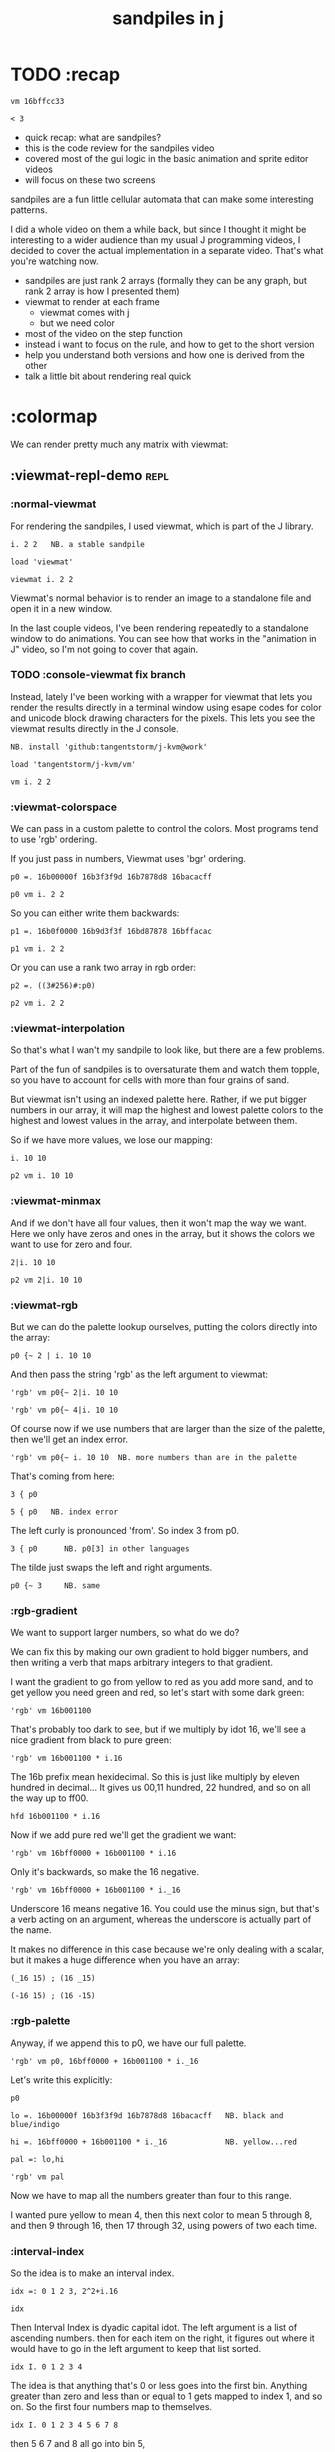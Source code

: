 #+title: sandpiles in j

* TODO :recap

: vm 16bffcc33

: < 3

- quick recap: what are sandpiles?
- this is the code review for the sandpiles video
- covered most of the gui logic in the basic animation and sprite editor videos
- will focus on these two screens

sandpiles are a fun little cellular automata that can make some interesting patterns.

I did a whole video on them a while back, but since I thought it might be interesting to a wider audience than my usual J programming videos, I decided to cover the actual implementation in a separate video. That's what you're watching now.


- sandpiles are just rank 2 arrays (formally they can be any graph, but rank 2 array is how I presented them)
- viewmat to render at each frame
  - viewmat comes with j
  - but we need color
- most of the video on the step function
- instead i want to focus on the rule, and how to get to the short version
- help you understand both versions and how one is derived from the other
- talk a little bit about rendering real quick

* :colormap

We can render pretty much any matrix with viewmat:

** :viewmat-repl-demo                                          :repl:
*** :normal-viewmat
For rendering the sandpiles, I used viewmat, which is part of the J library.

: i. 2 2   NB. a stable sandpile

: load 'viewmat'

: viewmat i. 2 2

Viewmat's normal behavior is to render an image to a standalone file and open it in a new window.

In the last couple videos, I've been rendering repeatedly to a standalone window to do animations. You can see how that works in the "animation in J" video, so I'm not going to cover that again.

*** TODO :console-viewmat   fix branch
Instead, lately I've been working with a wrapper for viewmat that lets you render the results directly in a terminal window using esape codes for color and unicode block drawing characters for the pixels. This lets you see the viewmat results directly in the J console.
: NB. install 'github:tangentstorm/j-kvm@work'

: load 'tangentstorm/j-kvm/vm'

: vm i. 2 2

*** :viewmat-colorspace
We can pass in a custom palette to control the colors.
Most programs tend to use 'rgb' ordering.

If you just pass in numbers, Viewmat uses 'bgr' ordering.
: p0 =. 16b00000f 16b3f3f9d 16b7878d8 16bacacff

: p0 vm i. 2 2

So you can either write them backwards:
: p1 =. 16b0f0000 16b9d3f3f 16bd87878 16bffacac

: p1 vm i. 2 2

Or you can use a rank two array in rgb order:
: p2 =. ((3#256)#:p0)

: p2 vm i. 2 2

*** :viewmat-interpolation
So that's what I wan't my sandpile to look like, but there are a few problems.

Part of the fun of sandpiles is to oversaturate them and watch them topple, so you have to account for cells with more than four grains of sand.

But viewmat isn't using an indexed palette here. Rather, if we put bigger numbers in our array, it will map the highest and lowest palette colors to the highest and lowest values in the array, and interpolate between them.

So if we have more values, we lose our mapping:

: i. 10 10

: p2 vm i. 10 10

*** :viewmat-minmax
And if we don't have all four values, then it won't map the way we want. Here we only have zeros and ones in the array, but it shows the colors we want to use for zero and four.

: 2|i. 10 10

: p2 vm 2|i. 10 10

*** :viewmat-rgb
But we can do the palette lookup ourselves, putting the colors directly into the array:

: p0 {~ 2 | i. 10 10

And then pass the string 'rgb' as the left argument to viewmat:

: 'rgb' vm p0{~ 2|i. 10 10

: 'rgb' vm p0{~ 4|i. 10 10

Of course now if we use numbers that are larger than the size of the palette, then we'll get an index error.

: 'rgb' vm p0{~ i. 10 10  NB. more numbers than are in the palette

That's coming from here:

: 3 { p0

: 5 { p0   NB. index error

The left curly is pronounced 'from'. So index 3 from p0.

: 3 { p0      NB. p0[3] in other languages

The tilde just swaps the left and right arguments.

: p0 {~ 3     NB. same

*** :rgb-gradient
We want to support larger numbers, so what do we do?

We can fix this by making our own gradient to hold bigger numbers, and then writing a verb that maps arbitrary integers to that gradient.

I want the gradient to go from yellow to red as you add more sand, and to get yellow you need green and red, so let's start with some dark green:

: 'rgb' vm 16b001100

That's probably too dark to see, but if we multiply by idot 16, we'll see a nice gradient from black to pure green:

: 'rgb' vm 16b001100 * i.16

The 16b prefix mean hexidecimal. So this is just like multiply by eleven hundred in decimal... It gives us 00,11 hundred, 22 hundred, and so on all the way up to ff00.

: hfd 16b001100 * i.16

Now if we add pure red we'll get the gradient we want:

: 'rgb' vm 16bff0000 + 16b001100 * i.16

Only it's backwards, so make the 16 negative.

: 'rgb' vm 16bff0000 + 16b001100 * i._16

Underscore 16 means negative 16. You could use the minus sign, but that's a verb acting on an argument, whereas the underscore is actually part of the name.

It makes no difference in this case because we're only dealing with a scalar, but it makes a huge difference when you have an array:

: (_16 15) ; (16 _15)

: (-16 15) ; (16 -15)

*** :rgb-palette

Anyway, if we append this to p0, we have our full palette.

: 'rgb' vm p0, 16bff0000 + 16b001100 * i._16

Let's write this explicitly:

: p0

: lo =. 16b00000f 16b3f3f9d 16b7878d8 16bacacff   NB. black and blue/indigo

: hi =. 16bff0000 + 16b001100 * i._16             NB. yellow...red

: pal =: lo,hi

: 'rgb' vm pal


Now we have to map all the numbers greater than four to this range.

I wanted pure yellow to mean 4,
then this next color to mean 5 through 8,
and then 9 through 16,
then 17 through 32,
using powers of two each time.

*** :interval-index
So the idea is to make an interval index.

: idx =: 0 1 2 3, 2^2+i.16

: idx

Then Interval Index is dyadic capital idot.
The left argument is a list of ascending numbers.
then for each item on the right, it figures out where it would have to go in the left argument to keep that list sorted.

: idx I. 0 1 2 3 4

The idea is that anything that's 0 or less goes into the first bin. Anything greater than zero and less than or equal to 1 gets mapped to index 1, and so on. So the first four numbers map to themselves.

: idx I. 0 1 2 3 4 5 6 7 8

then 5 6 7 and 8 all go into bin 5,

: idx I. 0 1 2 3 4 5 6 7 8 9 10 16 17

9 through 16 go into bin 6, and so on.

*** :indexed-palette

Now we can use that as an index into the palette.

: pal {~ idx I. 0 1 2 3 4 5 6 7 8 9 10

: 'rgb' vm pal {~ idx I. 0 1 2 3 4 5 6 7 8 9 10

But there's still a problem. The way I've written it, this works all the way up to 2^17. But if the number is too big, then we'll get an index error:

: 'rgb' vm pal {~ idx I. 2^17

: 'rgb' vm pal {~ idx I. 1 + 2^17 NB. too big

The problem is that 2^17 is the last number in the index.

: idx = 2^17

: idx I. 2^17

So if you ask for a higher number, it puts it in the next bin, which is bin 20.

: idx I. 1+2^17

And since the length of the palette is 20 and indexing starts at 0,

: # pal

: 20 { pal   NB. index error

.. then it's not going to work.

in the original code I did some manual bounds checking but
what i should have done is just made the index one item shorter.
then anything bigger than 2^17 (remember we're adding 2).

: idx =: 0 1 2 3, 2^2+i.15

: # idx

Since the length of the index is now one less than the length of the palette, every number will now get mapped properly.

: 'rgb' vm pal {~ idx I. 2^203948 NB. no problem

*** :smooth-color
anyway, now we can draw sandpiles and get with this nice smooth ramping effect for the colors.

: 'rgb' vm pal {~ idx I. i. 32 32

*** :vsp
So now let's wrap this up as a verb:

: {{ 'rgb' vm pal {~ idx I. y }} i. 32 32

These double curly braces are a new syntax that was added in j902. You can use them to define all sorts of things inline. Here we're using the magic special name y inside, so we get a monadic verb.

Let's call it vsp for view sandpile:

: vsp =: {{ 'rgb' vm pal {~ idx I. y }}

And we're ready to go.

: vsp i. 2 2

*** :vm-vs-viewmat

One last note before we move on.

All this time i've been showing individual scalars and lists with this vm verb.

: 'rgb' vm 16b001100

If you're using plain viewmat, it'll give you an error if you try that.

: 'rgb' viewmat 16b001100  NB. shape error

You can fix that with comma dot. It brings any array to rank 2, by turning each of the array's items into a flat list.

: 'rgb' viewmat ,.16b001100  NB. fix with 'ravel items'

: 'rgb' viewmat ,.16b001100  * i. 16

That works for rank 1 as well. If you want it horizontal, you can use transpose:

: 'rgb' viewmat |:,.16b001100  * i. 16

For rank 1 in particular you can do that all in one step, with itemize:

: 'rgb' viewmat ,:16b001100  * i. 16

But that won't work for a scalar.

: 'rgb' viewmat ,:16b001100  NB. error

Whereas transposing after ravel items works for both:

: 'rgb' viewmat |:,.16b001100  NB. error

Anyway, the 'vm' verb does that for you behind the scenes.

* :settle
** settle: step by step                                        :repl:
*** :plus-sign
Okay so now let's see how to actually do the sandpile logic.
We need a sandpile to work with, so let's make a little plus sign.

Here's a 5 by 5 grid of zeros:

: 5 5 $ 0

Let's put the number four in slot 2.

: . n?4 (2}) 5 5 $ 0?
: 4 (2}) 5 5 $ 0

Right curly brace is called amend, and it's an adverb. Passing the 2 in as the left argument makes it into a verb that takes its left argument (4) and sticks it into slot 2 on the right argument.

: . !

As you can see that sets the whole row at index 2.

We can do the same thing at rank 1 to put a 4 at index 2 in each individual line.

: . ^i4 (2}"1) ?
: 4 (2}"1) 4 (2}) 5 5 $ 0

That's exactly what I want, but let's factor out the four.

: 4 (2}"1 ; 2}) 5 5 $ 0

As you can see it passes 4 and the grid of zeros to both of these amend verbs, and then combines the two results. This is called a fork.

Here the combining verb is this semicolon, called link, that puts the two arrays into their own boxes and returns the boxes as an array.

If we want to combine them together to make a plus sign, we could use something like max:

: 4 (2}"1 >. 2}) 5 5 $ 0

We didn't really need to do these last two steps, but I wanted to get you thinking about this idea of performing some verb at different ranks and then combining the results with a fork, since we're going to see that same pattern several times as we look at the logic for settle.

Okay so now we have a sandpile to work with. Let's call it y.

: y =. 4 (2}"1 >. 2}) 5 5 $ 0

: vsp y

*** :gt
Any time there are more than three grains of sand in a cell, the pile topples over.

So where is y greater than 3?

: y > 3

All the fours turn into ones.

Let's call that gt for greater than.

: gt =. y > 3

Notice it didnt print out the grid this time. j hides the result when the leftmost part of the line is an assignment

If we put a bracket here it's just an identity function, but it changes the leftmost part of the line and so j prints the result

: gt =. y > 3

Or since it's a sandpile, we could just use vsp:

: vsp gt =. y > 3

The complete rule is that any time a cell has more than 3 grains of sand, we send one grain in each of the 4 cardinal directions.

*** :shift-up
Well gt already tracks the position of one grain of sand.
so to shift upward, we can append a row of 0s and chop off the top row.

: vsp up =. }.   gt ,  0

*** :shift-down
to shift down, we append the 0 at the top and then chop off the bottom row.

: vsp dn =. }:    0 ,  gt

*** :left
Left and right work the same way, but we apply the rule at each row instead of to the whole array

So for left we use this rank 1 modifier again.

: vsp lf =. }."1 gt ,"1 ] 0

We need the right identity bracket or parentheses to separate the 1 in the rank 1 conjunction from the 0, which is an argument to the resulting verb.

But actually, appending something to each row, or putting two arrays together side by side, is so common that there's another primitive that does exactly that.

: vsp lf =. }."1 gt ,. 0

We saw the monadic form (called ravel items) earlier when we were lifting scalars and vectors up to rank 2 for viewmat.

The dyadic from is called stitch, and it joins each item of x with the corresponding item of y. It doesn't necessarily mean rank 1, it works at 1 less than the highest rank. But since the items of gt are its rows, and the corresponding items of zero are just the zero itself, it does exactly what we want here.

*** :right
And the same idea for shifting right.

With the 0 on the left side of the stich, we're stuck with a bracket again.

: vsp rt =. }:"1 ]0 ,. gt

We could also use the tilde to switch the order:

: vsp rt =. }:"1 gt ,.~ 0

Or we could do the stitch after we behead each row:

: vsp rt =. 0 ,. }:"1 gt

But we're going to shrink all of this way down in a few minutes anyway, so it doesn't really matter.

*** :adding-up
Now we just need add all these shifted versions to the original sandpile:

: vsp y + up + dn + lf + rt

And of course remove four from the centers:

: [ cn =. _4 * gt

: vsp y + up + dn + lf + rt + cn


** settle monad
#+begin_src j
settle =: monad define          NB. settle sandpiles with entries > 3
  gt =. y > 3
  up =. }.   gt ,  0            NB. shift in each of the 4 directions
  dn =. }:    0 ,  gt           NB. (fill in with 0 rather than wrap)
  lf =. }."1 gt ,. 0
  rt =. }:"1 ]0 ,. gt
  cn =. _4 * gt                 NB. the 4 we subtract from the center
  y + up + dn + lf + rt + cn
)
#+end_src

Okay, so here's everything all together, wrapped up as a monad.

: settle y

** TODO the short version
#+begin_src j

f =: _1 1 |.!.0"0 _ ]
s =: (++/@(_4&*,f,f&.(|:"2))@(3&<))^:_
vsp s 50 50 $ 4
#+end_src
... And here's the short version.
Was the most obvious way to write it at the time.
You might think this is write-only code.
This right bracket doesn't match with anything.
The syntax highlighting really helps, but you just have to know that |: is one token whereas ++ is two
(the rule is that if it's more than one character, everything after the first character is a dot or colon)
I certainly don't just instantly grok what it says,
just like I wouldn't just instantly grok what a page of
python code means.
It's sort of like reading a long unfamiliar foreign word. You just have to take it slow and look at each piece in isolation.
** are they the same?
*** :side-by-side
#+begin_src j
settle =: monad define          NB. settle sandpiles with entries > 3
  gt =. y > 3
  up =. }.   gt ,  0            NB. shift in each of the 4 directions
  dn =. }:    0 ,  gt           NB. (fill in with 0 rather than wrap)
  lf =. }."1 gt ,. 0
  rt =. }:"1 ]0 ,. gt
  cn =. _4 * gt                 NB. the 4 we subtract from the center
  y + up + dn + lf + rt + cn
)

f =: _1 1 |.!.0"0 _ ]           NB. golfed version
s =: (++/@(_4&*,f,f&.(|:"2))@(3&<))^:_
#+end_src
*** :test-same                                                :repl:
#+begin_src j
(s -: settle) 50 50 $ 4         NB. if this=1, s and settle are same
(s -: settle^:_) 50 50 $ 4      NB. if this=1, s and settle are same
#+end_src
One way we can test that these are the same is to compare the outputs.
That's what this line at the bottom does.
Looks like they're not the same.
But we can change the settle to keep running until it reaches a fixedpoint.
That's what this carat-colon-underscore sequence means.
Or in the spirit of golfing, we could remove the sequence from s, and have it do only a single step.

** first golf: one step at a time
#+begin_src j
f =: _1 1 |.!.0"0 _ ]
s =: (+ +/@(_4&*,f,f&.(|:"2))@(3&<))^:_
vm s 50 50 $ 4

s =: + +/@(_4&*,f,f&.(|:"2))@(3&<)
vm s^:_ [50 50 $ 4
#+end_src
in fact if we do that we save at least one character, because we can remove the parentheses,
and move the fixedpoint sequence down to the next line. ^:_
but we have to give a character back becaues underscore is a number (it means infinity)
and so we need an identity bracket to separate it from the 50 50.
although if you're serious about golfing, you could just replace the space.
in fact you could just remove most of the spaces, but I'd rather save that until the very end just to keep things
readable.
or you know, as readable as possible. :)
* :deconstruct
#+begin_src j
settle =: monad define
  gt =. y > 3
  up =. }.   gt ,  0
  dn =. }:    0 ,  gt
  lf =. }."1 gt ,. 0
  rt =. }:"1 ]0 ,. gt
  cn =. _4 * gt
  y + up + dn + lf + rt + cn
)

f =: _1 1 |.!.0"0 _ ]
s =: + +/@(_4&*,f,f&.(|:"2))@(3&<)
#+end_src
anyway, back to our comparison.
the bottom line of settle is a sum of a bunch of things, and most of them are derived from gt.
so if each of these were verbs that took gt as an argument, we could rewrite it like this:
: (y + up + dn + lf + rt + cn) gt
The rule is that when you have a sequence of tokens on a line or in parentheses,
then the rightmost token determines usually what your final result is going to be.
So at the moment, cn is a noun, so this whole thing in parentheses is a noun.
And then we're sticking that noun next to gt, which is also a noun, and that's a syntax error.
But if we turn cn into a verb = again we know it's a noun because we have a noun on the right,
but we can replace it with the identity function:
: cn =. _4 * ]
and now cn is a verb.
that makes this whole thing a verb train. you can have as many nouns on the left as you like,
as long as you put verbs in between them.
and by the way, that rule is a little oversimplified, because you actually can have a noun on
the right edge and still wind up with a verb, if the thing next to it is a conjunction. so
we could also write cn like this:
: cn =. *&_4
Negative four is a noun, but we're using the bind conjunction to bind it to multiplication operator so the whole thing is a verb that multiplies its argument by negative four.
anyway, now that cn is a verb, we've got a verb on the right in the parentheses, and so this whole thing
becomes a verb operating on gt.
let's turn the rest of these nouns into verbs as well.
** TODO
so now we wrap this as a verb...

the whole thing is a monad

The lines in the middle all make nouns, but they could be functions on 'gt'.

The main idea here is that a noun phrase that depends on a single variable
can be replaced with a monad applied to that variable.

We wrap the noun phrase in single quotes (escaping appropriately), put
the tokens ~monad :~ on the left, and then invoke the monad we just created
on the variable in question.

Now since we're getting the value as the first argument, we can replace
all instances of the variable with ~y~ inside the single quotes.

All five of these noun phrases can become monads acting on gt in this way.

** tacit up
#+begin_src j
up =. }. gt , 0

up =. }. ] , 0:    NB.
#+end_src
cn and the train we've created below it are what we call tacit verbs, in that they don't refer directly to their arguments.
a lot of times, tacit programming like this is going to give you a very compact representation of your operation, but it's not always obvious how to get there.
For example, with the initial rewrite of =cn=, I just replaced =gt= with the right identity bracket, and that turned it into a valid fork.
: cn =. 4 * ]
With up, we have a zero on the right, and zero is a noun, so it's not so easy. If we try doing this,
it's just going to apply a comma and right identity and the behead function to that zero. So you
enlist the zero, do nothing and then remove the first item, giving you an empty list. Not what we want!
: up =. }. ] , 0     NB. no good: empty list
So we need that zero to be a verb. You can take any primitive and turn it into a verb using the rank conjunction.
So for example, here's i.10
: i. 10
and here's i.10 zeroed out at rank zero:
: 0"0 i. 10
and at rank infinity:
: 0"_ i. 10
So for up we could say:
: up =. }. ] , 0"_   NB. still no good
or... all the single digit numbers have primitive verb equivalents if you just put a colon after them, so we could try that:
: up =. }. ] , 0:    NB. still no good
Either way, =up= is now a verb, but it doesn't do what we want because it's a hook. Basically, the verbs in a train alternate between being applied to the arguments and being applied to the results of the other verbs.
# highlight the slots
: up =. }. ] , 0:    NB. still no good
Since there isn't a verb on the left, J fills it in with a left bracket, which passes in the left argument if you use it as a dyad, and the right argument if you use it as a monad.
: 2 (,]) 3
: (,])
Anyway, that means this definition of up:
: up =.   }. ] , 0:    NB. hook. still no good
Is shorthand for this:
: up =. [ }. ] , 0:    NB. equivalent fork. still no good
Which means the right-curly dot isn't the monad called 'behead', but rather the dyad called 'drop', and that's not what we want. So to force it to be called as a monad, we'd have to cap off the left hand side of the train:
: up =. [: }. ] , 0:   NB. finally!
** tacit up (test)
#+begin_src j
settle =: monad define
  gt =. y > 3
  up =. }.   gt ,  0   NB. original
  up =. [: }. ] , 0:   NB. tacit version
  dn =. }:    0 ,  gt
  lf =. }."1 gt ,. 0
  rt =. }:"1 ]0 ,. gt
  cn =. *&_4
  (y + up + dn + lf + rt + cn) gt
)
#+end_src


Okay, so now that's actually the function we want it to be, and it will work fine in the train.

We /could/ work through that same process to turn all these other nouns into tacit verbs, but it's kind of a premature optimization and also can often do the translation for us.


So instead of tacit verbs, we can make up into an explicit verb.

Right now, settle itself is an explicit verb. The word =define= is an adverb:

: define

It's composed of a zero applied to the right side of the explicit definition conjunction (the colon).

Explicit definition takes a number on the left saying what part of speech you're defining. So here monad is just the number 3: which indicates a monadic verb.

: monad

Then the zero indicates that j is to read the definition from the following lines until it encounters a line consisting of a closing parenthesis:

: )

But instead of a zero, you can also pass in a string, and so you can use that to quickly turn any line of j into a verb:

** explicit up
#+begin_src j
up =. }. gt , 0             NB.!+v1
up =. monad : '}. gt , 0'   NB.!-v1
up =. monad : '}. y , 0'    NB.!-v2
up =. {{ }. y , 0 }}        NB.!-v3
#+end_src


So, for example, we can just wrap this whole definition in a string, stick the word monad and a colon in front of it, and we're good to go.

Of course this function ignores its argument and depends on =gt= to be defined elsewhere in the scope, but if we change the gt to the special name y, then it will perform its operations on its argument.

This is actually kind of the old way to do things. The latest cutting edge versions of J have a new syntax, which I'll show you in a minute, but I wanted to show this in case you've got an older version installed, and also because of the following trick:

We already saw that the word monad was the number 3. You can also pass in the number 0 if you want to define a noun, 1 for an adverb, 2 for a conjunction, or 4 for a dyadic verb. (All of these also have corresponding constants). But you can also pass in the number 13, and if you do that, J will make an attempt to translate your verb to tacit form:

: 13 : '}. y , 0'
: [: }. 0 ,~ ]

This version is a little different than what I did before. Instead of using the zero colon constant function, it used a tilde to swap the arguments to the comma.

The point is, for very small verbs, J can often do the tacit conversion for you.

If you're not playing code golf, there's no particular reason to always use the tacit form.
The explicit version is often clearer, and even if you are playing code golf, explicit is sometimes actually shorter.

But for this one-line syntax, sticking your code in a string is kind of unpleasant. It breaks your syntax highlighting, and it's kind of annoying when the definition itself includes a string, because you have to escape it with extra single quotes and the whole thing looks terrible.

But as of J902 beta-i, which came out in October of 2020, you can now use the direct definition syntax, which uses these double curly braces:

: only v3

** extract monads                                              :ed:
#+begin_src j
settle1 =: monad define
  gt =. y > 3
  up =. }.   gt ,  0
  dn =. }:    0 ,  gt
  lf =. }."1 gt ,. 0
  rt =. }:"1 ]0 ,. gt
  cn =. *&_4
  y + up + dn + lf + rt + cn
)

f =: _1 1 |.!.0"0 _ ]           NB. golfed version
s =: (++/@(_4&*,f,f&.(|:"2))@(3&<))^:_

(s -: settle^:_) 50 50 $ 4      NB. if this=1, s and settle are same
#+end_src
** :all-monads
#+begin_src j
  up =. {{ }. y , 0 }}
  dn =. {{ }: 0 , y }}
  lf =. {{ }."1  y ,. 0 }}
  rt =. {{ }:"1 ]0 ,. y }}
#+end_src

** extract hook
#+begin_src j
settle =: monad define
  gt =. y > 3               NB.!+v0
  gt =. {{y > 3}}           NB.!-v1
  up =. {{}. y , 0}}
  dn =. {{}: 0 , y}}
  lf =. {{}."1  y ,. 0}}
  rt =. {{}:"1 ]0 ,. y}}
  (y + up + dn + lf + rt + cn) gt     NB.!+v0
  (+ (up + dn + lf + rt + cn)@gt) y   NB.!+v1
)
#+end_src


gt itself is a function of y, and the result is operating on y,
so we can turn this last line into just a function composition applied to y.

** lift inner definitions
#+begin_src j
gt =: {{y > 3}}
up =: {{}. y , 0}}
dn =: {{}: 0 , y}}
lf =: {{}."1  y ,. 0}}
rt =: {{}:"1 ]0 ,. y}}
cn =: *&_4
settle =: monad define
  (+ (up + dn + lf + rt + cn)@gt) y
)
#+end_src


Now we can move all those function outside the definition of settle.
Settle itself is now a one line tacit verb applied to an argument, so that tacit verb can just be our definition of settle.

** explicit to tacit
#+begin_src j
gt =: {{y > 3}}
up =: {{}. y , 0}}
dn =: {{}: 0 , y}}
lf =: {{}."1  y ,. 0}}
rt =: {{}:"1 ]0 ,. y}}
cn =: *&_4
settle =: monad define
  (+ (up + dn + lf + rt + cn)@gt) y
)
#+end_src

: settle =: + (up + dn + lf + rt + cn)@gt

So now we can make the final expression tacit, meaning we don't have to
refer to local variable y, and we're just directly constructing the verb
out of previously defined verbs.

* :reconcile
** compare to golfed version
#+begin_src j
settle =: + (up + dn + lf + rt + cn)@gt

NB.!if step>2
f =: _1 1 |.!.0"0 _ ]
s =: (++/@(_4&*,f,f&.(|:"2))@(3&<))^:_
NB.!end
#+end_src
When I wrote the golfed version, I didn't actually derive it this way. I just wrote it from scratch.
But, this line is pretty much the template that was in my head when I wrote it.
So let's compare the two:
** factor out s0
#+begin_src j
s =: (s0)^:_
s0 =: + +/@(_4&*,f,f&.(|:"2))@(3&<)
#+end_src

let's factor out s0

** compare again
#+begin_src j
s0 =: + +/@(_4&*,f,f&.(|:"2))@(3&<)    NB. for comparison
s1 =: +    (up+dn+lf+rt+cn)@gt         NB. settle

NB. we can re-arrange the terms a bit to make them line up

s1 =: +    (cn+up+dn+lf+rt)@gt         NB. by commutativity of +
s1 =: +    (_4&*+up+dn+lf+rt)@(3&<)    NB. inline cn and gt

s0 =: + +/@(_4&*,f,f&.(|:"2))@(3&<)    NB. for comparison

#+end_src
and now let's compare to our verb-in -progress
** u and v
#+begin_src j
u =: up,:dn                          NB. same as f
v =: lf,:rt                          NB. same as f&.(|:"2)
s1 =: + +/@(_4&*,u,v)@(3&<)          NB. we need to insert + between them

(s -: s1^:_) 50 50 $ 4               NB. result 1 means the two have the same output.
#+end_src
so s0 replaces the plus signs with commas, adds
the 'plus insert' outside, and replaces the
individual up down left right verbs with
the verb f and a modified version of f.
f is just doing the same as up,:dn
and this modified version of f -- f under transpose at rank 2
is the same as lf,:rt
** v under rank 2 transpose
#+begin_src j
u =: up,:dn                           NB. same as f
s1 =: + +/@(_4&*,u,u&.(|:"2))@(3&<)   NB. we need to insert + between them
(s -: s1^:_) 50 50 $ 4                NB. result 1 means the two have the same output.
#+end_src

if it's true that u and f are the same thing, then we ought to be able to get rid of
v, and therefore the lf and rt verbs, and just do the same thing in s1 for u that s0 does with f.

so let's try it.

** compare
#+begin_src j
up =: {{}. y , 0}}
dn =: {{}: 0 , y}}
u =: up,:dn
s0 =: + +/@(_4&*,f,f&.(|:"2))@(3&<)

f =: _1 1 |.!.0"0 _ ]
s1 =: + +/@(_4&*,u,u&.(|:"2))@(3&<)
#+end_src
now these two are exactly the same, except for the definitions of u and f
** back up: what does  &.(|:"2) actually do?
Okay, so let's back up and talk about what this &.(|:"2) means.
*** our shifting verbs
#+begin_src j
up =: {{ }.     y ,  0}}
dn =: {{ }:     0 ,  y}}
lf =: {{ }."1   y ,. 0}}
rt =: {{ }:"1 ] 0 ,. y}}
#+end_src

Here's what our four shifting verbs looked like before:

*** explicit ranks
#+begin_src j
up =: {{ }."_   y ,  0}}
dn =: {{ }:"_ ] 0 ,  y}}
lf =: {{ }."1   y ,. 0}}
rt =: {{ }:"1 ] 0 ,. y}}
#+end_src

On the left we have these two verbs, right curly dot and right curly colon.
Right curly dot is called "behead", and it removes the first item from a list.
Right curly colon is called "curtail", and it removes the last item from a list.

These operate at rank infinity, meaning they operate on the entire list at once.
So we can make that explicit with no change of meaning:


Note the use of the right identity for the down and right verbs.
This does nothing except separate the number on the left from the zero on the right.
Otherwise the two numbers would form a single token.

*** avoiding clutter
#+begin_src j
o =: 0
up =: {{ }."_  y ,"_  o}}
lf =: {{ }."1  y ,"1  o}}

dn =: {{ }:"_  o ,"_  y}}
rt =: {{ }:"1  o ,"1  y}}
#+end_src
Comma is called append.
Stitch is the same as comma at rank 1. *only when you're talking about 2d arrays*
So just to make this easier to read, I'm going to temporarily introduce a constant, o.
*** quick demo
#+begin_quote j
   m =: 5 5 $ _
   m
_ _ _ _ _
_ _ _ _ _
_ _ _ _ _
_ _ _ _ _
_ _ _ _ _
   (up;dn;lf;rt) m
┌─────────┬─────────┬─────────┬─────────┐
│_ _ _ _ _│0 0 0 0 0│_ _ _ _ 0│0 _ _ _ _│
│_ _ _ _ _│_ _ _ _ _│_ _ _ _ 0│0 _ _ _ _│
│_ _ _ _ _│_ _ _ _ _│_ _ _ _ 0│0 _ _ _ _│
│_ _ _ _ _│_ _ _ _ _│_ _ _ _ 0│0 _ _ _ _│
│0 0 0 0 0│_ _ _ _ _│_ _ _ _ 0│0 _ _ _ _│
└─────────┴─────────┴─────────┴─────────┘
#+end_quote


Anyway,now we can see that up and left are identical except for the rank
and dn and right are identical except for the rank.

Now you can never increase the rank of a verb. It doesn't really make any sense.
A verb that operates at rank 0 (on atoms) probably doesn't know how to work on lists.
(Especially lists of different shapes and sizes.)

But you *can* decrease the rank. So that means we can define
rt and lf in terms up up and down, but not vice versa.

That's probably okay because if we go back to the original definitions...

*** original definitions
#+begin_src j
up =: {{ }.     y ,  0}}
dn =: {{ }:     0 ,  y}}
lf =: {{ }."1   y ,. 0}}
rt =: {{ }:"1 ] 0 ,. y}}
#+end_src


...then up and down were the simpler choices.

*** simplifying with rank
#+begin_src j
up =: {{ }. y , 0 }}
dn =: {{ }: 0 , y }}
lf =: up"1
rt =: dn"1

u =: up,:dn
v =: lf,:rt        NB. this still works
NB. v =: up"1,:rt"1    NB. or this, but not (v =: u"1)
#+end_src
So one way we can do this is:
So that got rid of two of the definitions, but there
isn't a simple way to apply the "1 transformation
at each prong of the fork, rather than applying it
to the entire fork.
It's probably possible to use J's introspection capabilities
(5!:y) to write a conjunction that does such a thing, but as
far as I know, it's not built into J.
But in this case, it doesn't matter: there's a simple alternative.
*** using transpose instead
#+begin_src j
u =: up,:dn
v =:  |:&up&|:  ,:  |:&dn&|:        NB. transpose each side before and after
v =: (|:&up     ,:  |:&dn)&|:       NB. we can factor out the "before" part
v =: (|:"2)&( up ,: dn )&|:         NB. to factor out "after", we have to apply at rank 2 because it's now rank 3
v =: (|:"2)&(up,:dn)&(|:"2)         NB. it's safe to put rank 2 on the "before" part. now the before and after are the same.
v =: (up,:dn)&.(|:"2)               NB. now we can use "under"
v =: u&.(|:"2)

s1 =: + +/@(_4&*,u,v)@(3&<)
viewmat s1^:_ ] 50 50 $ 4
#+end_src
We can transpose the grid before and after:
Note: the important thing isn't that the before and after are the same,
it's that they're inverses of each other.
Removing the rank"2 here is a perfectly valid J program. It just isn't
the program we actually want.
*** inline v
#+begin_src j
s1 =: + +/@(_4&*,u,u&.(|:"2))@(3&<)
#+end_src

Anyway, now we can inline v:

** compare
#+begin_src j
up =: {{ }. y , 0}}
dn =: {{ }: 0 , y}}
u =: up,:dn

f =: _1 1 |.!.0"0 _ ]

s1 =: + +/@(_4&*,u,u&.(|:"2))@(3&<)
s0 =: + +/@(_4&*,f,f&.(|:"2))@(3&<)

(s -: s1^:_) 50 50 $ 4
#+end_src
Our definitions are now the same except for u vs f:
This is kind of a long expression, but it's not that complicated.
The core idea is the verb "rotate":
** rotate demo
#+begin_src j
   i. 3 3
0 1 2
3 4 5
6 7 8

   1 |. i. 3 3
3 4 5
6 7 8
0 1 2

   _1 |. i. 3 3
6 7 8
0 1 2
3 4 5
#+end_src
** rotate -> shift
#+begin_src j
   1 |.!._ i. 3 3
3 4 5
6 7 8
_ _ _
#+end_src

Rotate is one of a handful of primitive verbs that have variations
which would be really useful if you had a way to pass in one more
argument. Of course we do, and that's by using a conjunction. The
customize conjunction !. is just what we need.

Anyway, |.!.n means rotate, and fill with n. You can replace
the n with whatever you like.



In our case, we want 0.

So now we can re-implement up and dn in terms of shift:

** up and dn in terms of shift
#+begin_src j
up =: {{ }. y , 0 }}
dn =: {{ }: 0 , y }}

up =: {{ 1 |.!.0 y}}
dn =: {{_1 |.!.0 y}}
#+end_src
This is a longer definition, but it gives us some duplicate code we can factor out.
** tacit shift
#+begin_src j
up =:  1 |.!.0 ]
dn =: _1 |.!.0 ]
u =: up,:dn
#+end_src

First we can convert to tacit form:

** rotate rank
#+begin_src j
   |.b.0
_ 1 _
#+end_src

The rotate verb applies at rank 1 on the left and rank infinity on the right.


(The first number has to do with its use as a monad, which means reverse, then the
second two numbers indicate the rank at which the verb is applied to the left and
right arguments.)

So this means it's expecting a list on the left, and some arbitrary array on the right.
We want our list to mean "shift by these two amounts and return both results."
but as it happens, rotate is going to do something else. (We'll talk about what it
actually does in just a minute).

To make it do what we want (which is basically a simple for-each loop), we can just
adjust the rank

** and we're done!
#+begin_src j
u =: 1 _1 |.!.0"0 _ ]
f =: _1 1 |.!.0"0 _ ]
#+end_src



Now u and f are exactly the same except for the order, which,
since we're just summing the two versions, doesn't actually matter.

So now we've arrived at my golfed implementation of sandpiles.

* :golf
** TODO up,:dn as tacit dyad?
#+begin_src j
up =. {{ }. y , 0}}
dn =. {{ }: 0 , y}}
u =. up,:dn

f =: _1 1 |.!.0"0 _ ]
u =: 0&(}:@,,:}.@,~)
#+end_src
way smaller than old version and saves a charecter vs f
** jitwit's version
#+begin_src j
jw=:(+[:(_4&*+[:+/((,-)(,:|.)0 1)|.!.0])3&<)^:_     NB. jitwit's version
(s -: jw) 5 5 $ 4
#+end_src


This isn't how I arrived at it the first time. I pretty much had
the shape of the program in my head at the start.

This line, basically:

:  (+ (up + dn + lf + rt + cn)@gt) y

And I knew that the left and right versions would be the same as
up and down under transposition.

So basically, I probably started by just fiddling around in the j
shell to implement f, then probably wrote s the same way. Ususally
I'm testing my function out on some tiny array as I go along, so
I can make sure it does what I expect.

Anyway, I published that video, challenged anyone watching it to
try and produce a shorter version.

And someone rose to the challenge!

https://www.reddit.com/r/apljk/comments/fo472r/video_sandpiles_cellular_automata_in_j/fle394x?utm_source=share&utm_medium=web2x

)

** what's going on here?
#+begin_src j
sj =:(+ [: (_4&*+[:+/((,-)(,:|.)0 1)|.!.0]) 3&<)     NB. remove the ^:_

sj =: + [: (_4&*+[:+/((,-)(,:|.)0 1)|.!.0]) 3&<      NB. drop parens
NB.   _ __ ________________________________ ___    4 verbs
NB.   _ ___________________________   2 verbs
s0 =: + +/@(_4&*,f,f&.(|:"2))@(3&<)
#+end_src
In the console:
:   jw
: (+ ([: (_4&* + [: +/ (4 2$0 1 1 0 0 _1 _1 0) |.!.0 ]) 3&<))^:_
: )
There are some small differences in the way the verbs are composed.
Jitwit uses a train of 4 verbs compared to my 2. Either way, it's still
even numbered, which makes it a hook.
(except the [: changes how the fork is applied)
** left arguments to |.
So earlier I glossed over the left argument for shift and rotate.
The reason it looks at rank one for the left argument is because
each number in the list corresponds to an amount to shift on each axis.
so:
*** old
#+begin_src j
up =:  1 |.!.0 ]
dn =: _1 |.!.0 ]
u =: up,:dn
#+end_src

*** new
#+begin_src j
up =:  1 0 |.!.0 ]
dn =: _1 0 |.!.0 ]
lf =:  0 1 |.!.0 ]
rt =:  0 _1|.!.0 ]
u =: up,:dn
v =: lf,:rt
#+end_src

** all four at once
#+begin_src j
g =: u,v
g =: (1 0, _1 0, 0 1,: 0 _1) |.!.0 ]
s1 =: ++/@(_4&*,g)@(3&<)
(s -: s1^:_) 5 5 $ 4
#+end_src

But because it operates on rank 1, it means if you supply a rank 2 array
on the left, you get the "foreach" for free. So now we can drop the transpose,
and do all four at once:

** jitwit's trick
#+begin_src j
n =: 4 2$0 1 1 0 0 _1 _1 0
n =: 0 1, 1 0, 0 _1,: _1 0
n =: (,-)(,:|.)0 1
#+end_src

So jitwit's main trick is to generate that left argument concisely.
Or rather any permutation of that left argument.

Jitwit's version is in a slightly different order:



They've also re-arranged some things, replacing composition
with use of the verb cap, but it doesn't actually affect
the length:

** removing parens with cap
#+begin_src j
jw =: +[:(_4&*+[:+/n|.!.0])3&<
s1 =: ++/@(_4&*,n|.!.0])@(3&<)   NB. (f g@h)  <-->  (f[:g h)
s1 =: +[:+/@(_4&*,n|.!.0])3&<    NB. shaves off one character by swapping [: for @()
(s -: s1^:_) 5 5 $ 4
#+end_src

** compressing n
#+begin_src j
n =: (,-)(,:|.)0 1
n =: (,-)=/~i.2
n =: (,-)2]\i:1
#+end_src

Can we find a shorter definition of n, or any permutation of those rows?
I don't see a way to improve on (,-), but these shave off two
characters each:

** final golf
#+begin_src j
s1 =: +[:+/@(_4&*,((,-)2]\i:1)|.!.0])3&<
#+end_src


Picking the last version and inlining leaves us with the final golfed version:


If you can beat that, leave your code in a comment. :)

Of course, in the real world, I'd rather optimize for clarity.
And while I think a shorter program is often a better program,
adding code just to compress a string of numbers just makes
the reader do extra work.

** final program
#+begin_src j
load 'viewmat'
d =: 0 1, 1 0, 0 _1,: _1 0          NB. directions to shift
s =: + [: +/@(_4&*, d|.!.0]) 3&<    NB. sandpiles step
viewmat s^:_ [ 50 50 $ 4
#+end_src

So given what I know now, I'd probably write something like this:

** TODO more from jitwit:

: s1 =: +[:+/@(_4&*,((,-)2]\i:1)|.!.0])3&<
: ab =: -[:(4&*(-+/)((,-)=/~i.2)|.!.0])3&<

knocks another two characters off:

"and hinted at a second trick--avoid multiplication and instead
subtract from each shifted copy:"

: ab =: -[:+/@(-"2((,-)=/~i.2)|.!.0])3&<

* :wrapup
** TODO check out my channel for more j videos

